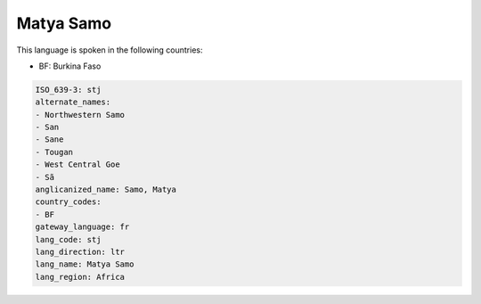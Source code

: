 .. _stj:

Matya Samo
==========

This language is spoken in the following countries:

* BF: Burkina Faso

.. code-block:: yaml

    ISO_639-3: stj
    alternate_names:
    - Northwestern Samo
    - San
    - Sane
    - Tougan
    - West Central Goe
    - Sã
    anglicanized_name: Samo, Matya
    country_codes:
    - BF
    gateway_language: fr
    lang_code: stj
    lang_direction: ltr
    lang_name: Matya Samo
    lang_region: Africa
    
